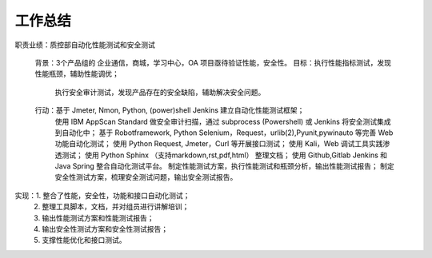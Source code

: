 工作总结
==============================================================

职责业绩：质控部自动化性能测试和安全测试

 背景：3个产品组的 企业通信，商城，学习中心，OA 项目亟待验证性能，安全性。
 目标：执行性能指标测试，发现性能瓶颈，辅助性能调优；
      执行安全审计测试，发现产品存在的安全缺陷，辅助解决安全问题。
 行动：基于 Jmeter, Nmon, Python, (power)shell Jenkins 建立自动化性能测试框架；
      使用 IBM AppScan Standard 做安全审计扫描，通过 subprocess (Powershell) 或 Jenkins 将安全测试集成到自动化中；
      基于 Robotframework, Python Selenium，Request，urlib(2),Pyunit,pywinauto 等完善 Web 功能自动化测试；
      使用 Python Request, Jmeter，Curl 等开展接口测试；
      使用 Kali，Web 调试工具实践渗透测试；
      使用 Python Sphinx （支持markdown,rst,pdf,html） 整理文档；
      使用 Github,Gitlab Jenkins 和 Java Spring 整合自动化测试平台。
      制定性能测试方案，执行性能测试和瓶颈分析，输出性能测试报告；
      制定安全性测试方案，梳理安全测试问题，输出安全测试报告。

实现：1. 整合了性能，安全性，功能和接口自动化测试；
     2. 整理工具脚本，文档，并对组员进行讲解培训；
     3. 输出性能测试方案和性能测试报告；
     4. 输出安全性测试方案和安全性测试报告；
     5. 支撑性能优化和接口测试。
